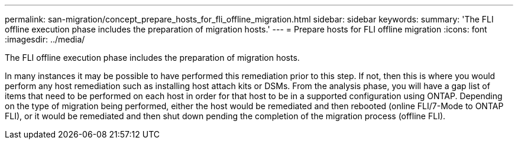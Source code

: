 ---
permalink: san-migration/concept_prepare_hosts_for_fli_offline_migration.html
sidebar: sidebar
keywords: 
summary: 'The FLI offline execution phase includes the preparation of migration hosts.'
---
= Prepare hosts for FLI offline migration
:icons: font
:imagesdir: ../media/

[.lead]
The FLI offline execution phase includes the preparation of migration hosts.

In many instances it may be possible to have performed this remediation prior to this step. If not, then this is where you would perform any host remediation such as installing host attach kits or DSMs. From the analysis phase, you will have a gap list of items that need to be performed on each host in order for that host to be in a supported configuration using ONTAP. Depending on the type of migration being performed, either the host would be remediated and then rebooted (online FLI/7-Mode to ONTAP FLI), or it would be remediated and then shut down pending the completion of the migration process (offline FLI).
